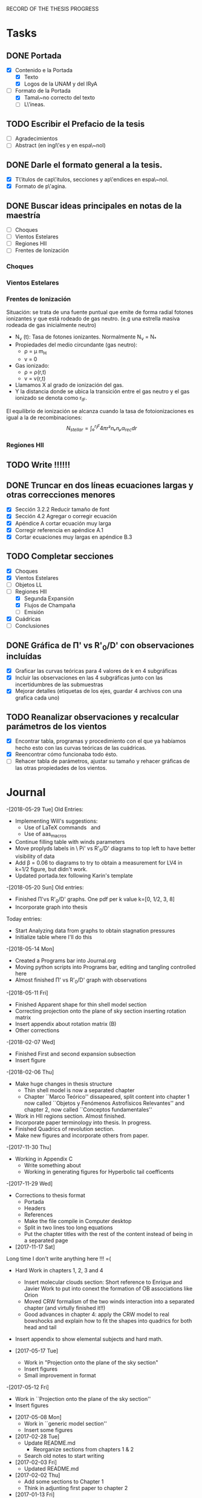 RECORD OF THE THESIS PROGRESS

* Tasks

** DONE Portada
- [X] Contenido e la Portada
  - [X] Texto
  - [X] Logos de la UNAM y del IRyA

- [-] Formato de la Portada
  - [X] Tama\~no correcto del texto 
  - [ ] L\'ineas.
** TODO Escribir el Prefacio de la tesis
- [ ] Agradecimientos
- [ ] Abstract (en ingl\'es y en espa\~nol)

** DONE Darle el formato general a la tesis.
- [X] T\'itulos de cap\'itulos, secciones y ap\'endices en espa\~nol.
- [X] Formato de p\'agina.

** DONE Buscar ideas principales en notas de la maestría
   - [ ] Choques
   - [ ] Vientos Estelares
   - [ ] Regiones HII
   - [ ] Frentes de Ionización
*** Choques
*** Vientos Estelares
*** Frentes de Ionización
Situación: se trata de una fuente puntual
que emite de forma radial fotones ionizantes y 
que está rodeado de gas neutro.
(e.g una estrella masiva rodeada de gas inicialmente neutro)
    - N_ν (t): Tasa de fotones ionizantes.
     Normalmente N_ν = N_*
    - Propiedades del medio circundante (gas neutro):
      - ρ = μ m_H
      - v = 0
    - Gas ionizado: 
      - ρ = ρ(r,t)
      - v = v(r,t)
    - Llamamos X al grado de ionización del gas.
    - Y la distancia donde se ubica la transición entre el gas neutro y el gas ionizado 
      se denota como r_IF.
El equilibrio de ionización se alcanza cuando la tasa de fotoionizaciones es igual a la de
recombinaciones:
$$N_{stellar} = ∫₀^{r_IF}4π r²nₑnₚα_{rec} dr $$


*** Regiones HII 

** TODO Write !!!!!!
** DONE Truncar en dos líneas ecuaciones largas y otras correcciones menores
- [X] Sección 3.2.2 Reducir tamaño de font
- [X] Sección 4.2 Agregar o corregir ecuación
- [X] Apéndice A cortar ecuación muy larga
- [X] Corregir referencia en apéndice A.1
- [X] Cortar ecuaciones muy largas en apéndice B.3
** TODO Completar secciones
   - [X] Choques
   - [X] Vientos Estelares
   - [ ] Objetos LL
   - [-] Regiones HII
     - [X] Segunda Expansión
     - [X] Flujos de Champaña
     - [ ] Emisión
   - [X] Cuádricas
   - [ ] Conclusiones
** DONE Gráfica de \Pi' vs R'_0/D' con observaciones incluídas
- [X] Graficar las curvas teóricas para 4 valores de k en 4 subgráficas
- [X] Incluir las observaciones en las 4 subgráficas junto con las incertidumbres de las submuestras
- [X] Mejorar detalles (etiquetas de los ejes, guardar 4 archivos con una grafica cada uno) 
** TODO Reanalizar observaciones y recalcular parámetros de los vientos
- [X] Encontrar tabla, programas y procedimiento con el que ya habíamos hecho esto con las curvas teóricas de las cuádricas.
- [X] Reencontrar cómo funcionaba todo ésto.
- [ ] Rehacer tabla de parámetros, ajustar su tamaño y rehacer gráficas de las otras propiedades de los vientos. 
* Journal
-[2018-05-29 Tue]
Old Entries:
- Implementing Will's suggestions:
  - Use of LaTeX commands \SI{}{} and \Ion{}{}
  - Use of aas_macros
- Continue filling table with winds parameters
- Move proplyds labels in \ Pi' vs R'_0/D' diagrams to top left to have better visibility of data
- Add \beta = 0.06 to diagrams to try to obtain a measurement for LV4 in k=1/2 figure, but didn't work.
- Updated portada.tex following Karin's template
-[2018-05-20 Sun]
Old entries:
- Finished \Pi'vs R'_0/D' graphs. One pdf per k value k=[0, 1/2, 3, 8]
- Incorporate graph into thesis
Today entries:
- Start Analyzing data from graphs to obtain stagnation pressures
- Initialize table where I'll do this
-[2018-05-14 Mon]
- Created a Programs bar into Journal.org
- Moving python scripts into Programs bar, editing and tangling controlled here
- Almost finished \Pi' vs R'_0/D' graph with observations
-[2018-05-11 Fri]
- Finished Apparent shape for thin shell model section
- Correcting projection onto the plane of sky section inserting rotation matrix
- Insert appendix about rotation matrix (B)
- Other corrections
-[2018-02-07 Wed]
- Finished First and second expansion subsection
- Insert figure
-[2018-02-06 Thu]
- Make huge changes in thesis structure
  - Thin shell model is now a separated chapter
  - Chapter ``Marco Teórico'' dissapeared, split content into chapter 1
    now called ``Objetos y Fenómenos Astrofísicos Relevantes'' and chapter 2, now called ``Conceptos fundamentales''
- Work in HII regions section. Almost finished.
- Incorporate paper terminology into thesis. In progress.
- Finished Quadrics of revolution section.
- Make new figures and incorporate others from paper.
-[2017-11-30 Thu]
- Working in Appendix C
  - Write something about
  - Working in generating figures for Hyperbolic tail coefficents
-[2017-11-29 Wed]
- Corrections to thesis format
  - Portada
  - Headers
  - References
  - Make the file compile in Computer desktop
  - Split in two lines too long equations
  - Put the chapter titles with the rest of the content instead of being in a separated page
- [2017-11-17 Sat]
Long time I don't write anything here !!! =(
- Hard Work in chapters 1, 2, 3 and 4
   - Insert molecular clouds section: Short reference to Enrique and
     Javier Work to put into conext the formation of OB associations like
     Orion
   - Moved CRW formalism of the two winds interaction into a separated chapter
     (and virtully finished it!!)
   - Good advances in chapter 4: apply the CRW model to real bowshocks and 
     explain how to fit the shapes into quadrics for both head and tail

- Insert appendix to show elemental subjects and hard math.
 
- [2017-05-17 Tue]
  - Work in "Projection onto the plane of the sky section"
  - Insert figures
  - Small improvement in format

-[2017-05-12 Fri]
  - Work in ``Projection onto the plane of the sky section''
  - Insert figures

- [2017-05-08 Mon]
  - Work in ``generic model section''
  - Insert some figures

- [2017-02-28 Tue]
  - Update README.md
    - Reorganize sections from chapters 1 & 2
  - Search old notes to start writing

- [2017-02-03 Fri]
  - Updated README.md

- [2017-02-02 Thu]
  - Add some sections to Chapter 1
  - Think in adjunting first paper to chapter 2

- [2017-01-13 Fri] 
  - Work schedule organized: 
    - Move work folder to home.
    - Create thesis journal.
  - Start thesis Cover page.   

- [2017-01-14 Sat]
  - Install missing LaTeX packages to use babel spanish
  - Convert thesis format to spanish
  - Insert fancyhdr package and apply to document, but haven't been implemented properly yet.

-[2017-01-17 Tue]

  - Yesterday's missing entry: Convert thesis folder into a github repository
* Programs
** Jupyter notebooks
./Picture Maker.ipynb
./Picture Maker II.ipynb

** Other Scripts
*** Plot Apparent planitude vs inclination: mod-pi-vs-i.py
- Tangle with C-u C-c C-v t
#+NAME: mod-pi-vs-i
#+BEGIN_SRC python :eval no :tangle ./mod-pi-vs-i.py
import sys
sys.path.insert(0,"../bowshock-shape/Dust-wave/")
sys.path.insert(0,"../bowshock-shape/")
import numpy as np
from matplotlib import pyplot as plt
import matplotlib.ticker
import seaborn as sns
import bow_projection as bp
import ancantoid_shape
import bow_diagnostic

#####################################
# Modify program to plot            #
# \Pi' vs inclination               #
# instead of \Lambda' vs \Pi'       #
# Document everyhing as I           #
# understand what each command does #
#####################################

# Maybe I won't need this
#try: 
#    xiset = sys.argv[1] # Additional argument in command line to enter the anisotropy parameter 'xi'
#    plotfile = sys.argv[0].replace('.py', f'-{xiset}.pdf') # The output pdf file will be the name of the program itself with extension
#    assert xiset in 'ab' #Test searching potential errors  # '.pdf' instead of '.py' 
#    istart = -2 if xiset == 'a' else -1 # Honestly I don't know what this means
#except:
#    sys.exit(f"Usage: {sys.argv[0]} a|b") # Exit in case of failure

#sns.set_style('ticks') #Set plot axis style
# Adapt the style to the other graphs I have so far
sns.set_style("white") 
#fig, ax = plt.subplots(figsize=(4, 4)) # set subplot size
f = plt.figure()
ax1 = f.add_subplot(1, 3, 1, adjustable="box") # wilkinoid + cantoid plot
ax2 = f.add_subplot(1, 3, 2, adjustable="box") # Ancantoid xi=0.8 plot
ax3 = f.add_subplot(1, 3, 3, adjustable="box") # Ancantoid xi=0.4 plot

bp.N_NEIGHBORHOOD = 50
bp.DEGREE_POLY_NEIGHBORHOOD = 2
bp.SCALE_NEIGHBORHOOD = 0.03 
bp.DEGREE_POLY_NEIGHBORHOOD_90 = 2
bp.SCALE_NEIGHBORHOOD_90 = 0.01     #Stuff from bow_projection classes

#left_annotate_pars = dict(xytext=(-5, 5), ha='right', va='bottom')
#right_annotate_pars = dict(xytext=(5, -5), ha='left', va='top') # set location oftext inside plot


#Rc_grid = np.linspace(0.0, 10.0, 2000)
#R90_T0_grid = np.sqrt(2*Rc_grid)
#R90_T1_grid = np.sqrt(2*Rc_grid - 1.0)
#R90_T1_grid[~np.isfinite(R90_T1_grid)] = 0.0 #set grids for shaded regions

#ax.fill_between(Rc_grid, R90_T1_grid, R90_T0_grid, color='k', alpha=0.2)
#ax.fill_between(Rc_grid, R90_T0_grid, color='k', alpha=0.1) # shade the different regions in diagram
#ax.plot(Rc_grid, R90_T0_grid, c='k', lw=0.5) # Plot the parabolic interface
#ax.axhline(1.0, lw=0.5, alpha=0.5, color='k', zorder=-1) #plot horizontal line
#ax.axvline(1.0, lw=0.5, alpha=0.5, color='k', zorder=-1) #plot vertical line
#ax.plot([0.0, 10.0], [0.0, 10.0], lw=0.5, alpha=0.5, color='k', zorder=-1) #Plot diagonal identity line

XI_LIST = [None, 0.8, 0.4]
BETA_LIST = [0.005, 0.01, 0.05, 0.08, 0.5]
nxi, nbeta = len(XI_LIST), len(BETA_LIST) # set shells parameters (xi=None for cantoid shell)
cols = sns.color_palette('magma', n_colors=nbeta+1) # color palette of curves
# Put a cross at the Wilkinoid coordinates: [5/3, sqrt(3)]
#ax.plot([5./3.], [np.sqrt(3.0)], '+', c='w', ms=10, alpha=1.0)
# And plot the projected wilkinoids 
shape = bp.wilkinoid_R_theta
th_inf = bp.theta_infinity(shape)
inc = np.linspace(0.0, th_inf - np.pi/2, 50)
tab = bow_diagnostic.parameter_table(inc, shape)
Rc, R90 = tab['tilde R_c prime'], tab['tilde R_90 prime']
ax1.plot(np.degrees(inc), Rc, '-', c=cols[0], label="wilkinoid", lw=2.0, alpha=1.0)
#sini = np.linspace(0.0, 1.0, 20)
#inc_e = np.arcsin(sini)
#tab_e = bow_diagnostic.parameter_table(inc_e, shape)
#Rc_e, R90_e = tab_e['tilde R_c prime'], tab_e['tilde R_90 prime']
#ax.scatter(Rc_e, R90_e, marker='|', s=3**2,
#           linewidths=0.1, edgecolors='none',
#           c='w', alpha=0.5, label="_nolabel_")

#annot_pars_list = [right_annotate_pars]*2 + [left_annotate_pars]*2 
#for beta in BETA_LIST[::-1]:
#    for xi, col, annot_pars in list(zip(XI_LIST, cols, annot_pars_list))[istart::-2]: #start loops in beta and xi
for xi in XI_LIST:
    k = None if xi is None else 2/xi - 2
    for beta, col in zip(BETA_LIST, cols[1:]):    
#        if beta == BETA_LIST[0]:
#            label = "Cantoid" if k is None else fr"Ancantoid $k = {k:.1f}$" # set label into plot
#        else:
#            label = "_nolabel_"
#
        if xi is None: #cantoid case
            shape = bp.Spline_R_theta_from_function(
                ngrid=1000,
                shape_func=bp.cantoid_R_theta,
                shape_func_pars=(beta,))
        else: #ancantoid case
            shape = ancantoid_shape.Ancantoid(xi=xi, beta=beta, n=301)

        th_inf = bp.theta_infinity(shape)
        inc = np.linspace(0.0, th_inf - np.pi/2, 200)
        tab = bow_diagnostic.parameter_table(inc, shape)
        Rc, R90 = tab['tilde R_c prime'], tab['tilde R_90 prime']
        label = r"$\beta={}$".format(beta)
        if xi is None:
            ax1.plot(np.degrees(inc), Rc, '-', c=col, label=label, lw=1.0, alpha=1.0) #Plot Rc vs i
        elif xi==0.8:
            ax2.plot(np.degrees(inc), Rc, '-', c=col, label=label, lw=1.0, alpha=1.0) #Plot Rc vs i
        else:
            ax3.plot(np.degrees(inc), Rc, '-', c=col, label=label, lw=1.0, alpha=1.0) #Plot Rc vs i
        # Get points evenly spaced in sin i
#        sini = np.linspace(0.0, 1.0, 20)
#        inc_e = np.arcsin(sini)
#        inc_e = inc_e[inc_e < th_inf - np.pi/2]
#        tab_e = bow_diagnostic.parameter_table(inc_e, shape)
#        Rc_e, R90_e = tab_e['tilde R_c prime'], tab_e['tilde R_90 prime']
#        ax.scatter(Rc_e, R90_e, marker='|', s=3**2,
#                   linewidths=0.1, edgecolors='none',
#                   c=col, alpha=0.5, label="_nolabel_")

        # Put a dot at the i=0 case
#        ax.plot(Rc[0:1], R90[0:1], 'o', mec='none', c=col, label="_nolabel_", alpha=0.7)
        # Label the dot with the cross-over inclination
#        beta_label = rf'$\beta = \mathrm{{{beta:g}}}$'
#        if beta_label.endswith('1}$'):
            # But only for some of them
#            ax.annotate(beta_label, xy=(Rc[0], R90[0]),
#                        textcoords='offset points',
#                        fontsize='x-small', color=col, **annot_pars)


ax3.legend(ncol=1, fontsize='small', frameon=True, title=r"Ancantoid $k=3.0$") # legends board
ax3.set(
    yscale='linear',
    xscale='linear',
    xlim=[0.0, 90.0],
    ylim=[0.8, 6.0],
#    ylim=[-3.0, 1.1],
#    xlabel=r"inclination (deg)",
#    ylabel=r"Projected planitude: $\Pi'$", #Plot settings
)        

ax1.legend(ncol=1, fontsize='small', frameon=True, title="Isotropic inner wind") # legends board
ax1.set(
    yscale='linear',
    xscale='linear',
    xlim=[0.0, 90.0],
    ylim=[0.8, 6.0],
#    ylim=[-3.0, 1.1],
    xlabel=r"inclination (deg)",
    ylabel=r"Projected planitude: $\Pi'$", #Plot settings
)

ax2.legend(ncol=1, fontsize='small', frameon=True, title=r"Ancantoid $k=0.5$") # legends board
ax2.set(
    yscale='linear',
    xscale='linear',
    xlim=[0.0, 90.0],
    ylim=[0.8, 6.0],
#    ylim=[-3.0, 1.1],
#    xlabel=r"inclination (deg)",
#    ylabel=r"Projected planitude: $\Pi'$", #Plot settings
)
#sns.despine()
ax1.text(5, 5.8, "( a )")
ax2.text(5, 5.8, "( b )")
ax3.text(5, 5.8, "( c )")
f.tight_layout()
f.set_size_inches(17, 10)
f.savefig("./Figures/Pi-vs-i.pdf")
#print(plotfile, end='')
# The End
#+END_SRC
*** Plot \Pi' vs R'_0/D' for new thin shell models vs observations

- Tangle with C-u C-c C-v t

#+NAME: obs-diagram
#+BEGIN_SRC python :eval no :tangle ./obs-diagram.py
  import numpy as np
  import matplotlib.pyplot as plt
  import matplotlib.ticker
  import seaborn as sns
  import sys
  sys.path.insert(0,"../bowshock-shape/Dust-wave/")
  sys.path.insert(0,"../bowshock-shape/")
  import json
  import glob
  import bow_projection as bp
  import ancantoid_shape
  import bow_diagnostic
  import matplotlib.ticker as mpl

  # Set graph style
  f = plt.figure()

  sns.set_style("ticks")


  # Set theoretical curves

  bp.N_NEIGHBORHOOD = 50
  bp.DEGREE_POLY_NEIGHBORHOOD = 2
  bp.SCALE_NEIGHBORHOOD = 0.03 
  bp.DEGREE_POLY_NEIGHBORHOOD_90 = 2
  bp.SCALE_NEIGHBORHOOD_90 = 0.01     #Stuff from bow_projection classes

  XI_LIST = [None, 0.8, 0.4, 0.2, 0.1]
  BETA_LIST = [5e-4, 0.001, 0.002, 0.005, 0.01, 0.02, 0.05, 0.06, 0.1]
  nxi, nbeta = len(XI_LIST), len(BETA_LIST) # set shells parameters (xi=None for cantoid shell)
  cols = sns.color_palette('magma', n_colors=nbeta) # color palette of curves

  #collection of hex colors
  dark_blue = "#1e25b6"
  pearl_turquoise ="#32c6a6"
  mexican_pink = "#e4007c"
  crimson = "#dc143c"
  leaf_green = "#15ae26"
  brown = "#b6451e"
  gray = "#515952"
  guinda = "#aa1c47"
  gold = "#FFD700"
  orange = "#E08000"
  #Create a dictionary with hex colors for the objects
  colordict = {"LV2":dark_blue, "LV2b":pearl_turquoise, "LV3":mexican_pink, "LV4":crimson, "LV5":brown, "168-328":leaf_green, "169-338":gray, "177-341":guinda, "180-331":orange}

  m_savefiles = glob.glob("./saves/LV-bowshocks-xyfancy-positionswill-*.save")
  dict_xtext = {"LV2":0.18, "LV2b":0.18, "LV3":0.18, "LV4":0.18, "LV5":0.25, "168-328":0.25, "169-338":0.25, "177-341":0.25, "180-331":0.32}
  dict_ytext = {"LV2":0.9, "LV2b":0.85, "LV3":0.8, "LV4":0.75, "LV5":0.9, "168-328":0.85, "169-338":0.8, "177-341":0.75, "180-331":0.9}

  for xi in XI_LIST:
      k = None if xi is None else 2/xi - 2
      ax = f.add_subplot(1, 1, 1, adjustable="box") 
      for beta, col in zip(BETA_LIST, cols):    
  #        if beta == BETA_LIST[0]:
  #            label = "Cantoid" if k is None else fr"Ancantoid $k = {k:.1f}$" # set label into plot
  #        else:
  #            label = "_nolabel_"
  #
          if xi is None: #cantoid case
              shape = bp.Spline_R_theta_from_function(
                  ngrid=1000,
                  shape_func=bp.cantoid_R_theta,
                  shape_func_pars=(beta,))
          else: #ancantoid case
              shape = ancantoid_shape.Ancantoid(xi=xi, beta=beta, n=301)

          th_inf = bp.theta_infinity(shape)
          inc = np.linspace(0.0, th_inf - np.pi/2, 200)
          tab = bow_diagnostic.parameter_table(inc, shape)
          Rc, R0pR0 = tab['tilde R_c prime'], tab['R_0 prime']
          R0D = np.sqrt(beta)/(1+np.sqrt(beta))
          DDp = 1./np.cos(inc)
          R0 = R0pR0*R0D*DDp
          label = r"$\beta={}$".format(beta)
          ax.plot(R0, Rc, '-', c=col, label=label, lw=1.0, alpha=1.0)
          # Get points evenly spaced every 15 degrees (and minor marks every 5 degrees)
          inc_e = np.radians(np.array([15, 30, 45, 60, 75, 90]))
          inc_e2 = np.radians(np.array([5, 10, 20, 25, 35, 40, 50, 55, 65, 70, 80, 85]))
          inc_e = inc_e[inc_e < th_inf - np.pi/2]
          inc_e2 = inc_e2[inc_e2 < th_inf - np.pi/2]
          tab_e = bow_diagnostic.parameter_table(inc_e, shape)
          tab_e2 = bow_diagnostic.parameter_table(inc_e2, shape)
          Rc_e, R0pR0_e = tab_e['tilde R_c prime'], tab_e['R_0 prime']
          Rc_e2, R0pR0_e2 = tab_e2['tilde R_c prime'], tab_e2['R_0 prime']
          DDp_e = 1./np.cos(inc_e)
          R0_e = R0pR0_e*R0D*DDp_e
          DDp_e2 = 1./np.cos(inc_e2)
          R0_e2 = R0pR0_e2*R0D*DDp_e2
          ax.scatter(R0_e, Rc_e, marker='o', s=3**2,
                     linewidths=0.1, edgecolors='none',
                     c=col, alpha=0.8, label="_nolabel_")
          ax.scatter(R0_e2, Rc_e2, marker='|', s=3**2,
                     linewidths=0.08, edgecolors='none',
                     c=col, alpha=0.5, label="_nolabel_")

          # Put a dot at the i=0 case
          ax.plot(R0[0:1], Rc[0:1], 'o', mec='none', c=col, label="_nolabel_", alpha=0.7)



      #Add the observational points
      for savefile in m_savefiles:
          data = json.load(open(savefile))
          combined_file = savefile.replace('positionswill', 'variations')
          vardata = json.load(open(combined_file))
          ax.plot(data["R0"], data["Rc"]/data["R0"],
                 # color=colordict[data["proplyd"]],
                 color='k',
                 marker="o")
          ax.annotate(data["proplyd"], xy=(data["R0"], data["Rc"]/data["R0"]),
                     xytext=(dict_xtext[data["proplyd"]], dict_ytext[data["proplyd"]]),
                     textcoords="figure fraction", fontsize="xx-small",
                     bbox=dict(boxstyle='round, pad=0.5',
                               fc=colordict[data["proplyd"]],
                               alpha=0.5))
          # Plot the variations of the fits with points removed
          R0_d = data["R0"]
          A = data["Rc"]/data["R0"]
          var_R0 = vardata["R0"]
          var_A = np.array(vardata["Rc"])/np.array(vardata["R0"])
          for vR0, vA in zip(var_R0, var_A):
  #        # Scale gives fractional deviation from typical value
              scale = np.hypot((vR0 - R0_d)/0.25, (vA - A)/1.5)
              alpha = 1./(1 + 20.0*scale)
              ax.plot([R0_d, vR0], [A, vA], '-',
                      lw=2, alpha=alpha, color=colordict[data["proplyd"]])
      ktitle = "Cantoid" if k is None else r"$k={}$".format(k)
      filesuffix = "Cantoid" if k is None else "k{:02.0f}".format(10*k)
      ax.legend(loc="upper right", title=ktitle, fontsize="x-small", ncol=2)
      ax.set_xlabel(r"Projected apex radius: $R'_0/D'$")
      ax.set_ylabel(r"Projected Planitude: $\Pi'$")
      ax.get_xaxis().set_minor_locator(mpl.AutoMinorLocator())
      ax.get_yaxis().set_minor_locator(mpl.AutoMinorLocator())
      ax.grid(b=True, which='major', linewidth=1.0)
      ax.grid(b=True, which='minor', linewidth=0.5)
      f.set_size_inches(6, 6)
      f.tight_layout()
      f.savefig("./Figures/obs-diagnostic-Pi-R0-{}.pdf".format(filesuffix))
      f.clf()

#+END_SRC
* Table

** Analisis de las presiones externas (2018)
+ Utilizando los resultados del modelo de capa delgada, tenemos \beta e i para cada proplyd, asumiendo un valor de \xi
  - Actualmente tenemos un rango de posibilidades debido a las incertidumbres en los ajustes
+ De esta manera encontramos R0/D y D
+ Y utilizando la densidad observada n_0 del proplyd, podemos estimar la presión de equilibrio en la cáscara
+ Podemos graficar ésto contra distancia y comparar con lo que se espera para un viento estelar simple
** Medición de la presión de equiibrio
+ Densidad pre-choque en el flujo del proplyd:
  + \( n = n_{0} (R_{0} / r_{0})^{-2} M^{-1} \)
+ Presión RAM en la cáscara
  + \(P = n m M^{2} c_{s}^{2} = n_{0} m c_{s}^{2} M (R_{0} / r_{0})^{-2} \)
  + m = 1.3 m_{p} = 1.3 1.67262158e-24 g
  + c_s = 11 km/s
    + m c_s^2 = 2 k T
    + c_s = sqrt(2 k T / m) = 11.27 sqrt(T_4) km/s
  + Suponer M = 3
+ Presión RAM del viento estelar
  + P = Mdot Vw / 4 pi D**2
  + Mdot = 3.5e-7 Msun/yr = 2.206e19 g/s
  + Vw = 1200 km/s = 1.2e8 cm/s
  + La escala de D es arcsec = 440 au = 6.582e15 cm

** Mediciones de los parámetros de los choques de proa de los proplyds:
:PROPERTIES:
+ Las mediciones de las distancias están medidas en segundos de arco
  - r0 es el radio del frente de ionización
+ N6 es la densidad del frente de ionización en unidades de 1e6 partículas por cc
  - Dividimos los valores de HA98 por 2
+ Comparación de los flujos ionizantes
  - F(photo) es el flujo requerido para contrarrestar el flujo fotoevaporado
  - F(photo) = n*c_s + 0.12*r0*alpha*n**2
+ F(star) es el flujo de la estrella a la distancia D
  - F(star) = (1 - f_d)*Q_H / (4*pi*D**2)
  - Q_H = 1e49 /s 
  - f_d es la fracción del flujo absorbida por el polvo (assumimos 0.5)
+ La columna marcada con * indica qué tan buena es la medición de una submuestra dada, en base a qué tan bien se cumple el equilibrio de presiones en la cáscara


| Fuente  | No Submuestra | Ch Data |  xi |    k |    r0 |   N6 |    D' | R0'/D'        | \Pi'          |  \beta | * | i (deg)      | R0/D | D | R0 | R0/r0 | P(in) | P(wind) | P(in)/P(wind) | F(photo) | F(star) | F(ph)/F(*) |
|---------+---------------+---------+-----+------+-------+------+-------+---------------+---------------+--------+---+--------------+------+---+----+-------+-------+---------+---------------+----------+---------+------------|
| LV2     |             1 | *       | 0.8 |  0.5 | 0.120 | 2.53 |  7.76 | 0.25 +/- 0.01 | 1.5           |  0.005 |   | 67.5 +/- 2.5 |      |   |    |       |       |         |               |          |         |            |
| LV2     |             2 | *       | 0.8 |  0.5 | 0.120 | 2.53 |  7.76 | 0.25 +/- 0.01 | 1.5           |  0.002 |   | 67.5 +/- 2.5 |      |   |    |       |       |         |               |          |         |            |
| LV2     |             3 | *       | 0.4 |  3.0 | 0.120 | 2.53 |  7.76 | 0.26          | 1.15 +/- 0.05 |   0.02 |   | 42.5 +/- 2.5 |      |   |    |       |       |         |               |          |         |            |
| LV2     |             4 | *       | 0.4 |  3.0 | 0.120 | 2.53 |  7.76 | 0.28          | 1.2           |   0.02 |   | 47.5 +/- 2.5 |      |   |    |       |       |         |               |          |         |            |
| LV2     |             5 | *       | 0.4 |  3.0 | 0.120 | 2.53 |  7.76 | 0.26          | 1.45 +/- 0.05 |  0.001 |   | 82.5 +/- 2.5 |      |   |    |       |       |         |               |          |         |            |
| LV2     |             6 | *       | 0.2 |  8.0 | 0.120 | 2.53 |  7.76 | 0.3           | 0.85 +/- 0.05 |    0.1 |   | 37.5 +/- 2.5 |      |   |    |       |       |         |               |          |         |            |
| LV2     |             7 | *       | 0.2 |  8.0 | 0.120 | 2.53 |  7.76 | 0.25 +/- 0.01 | 1.45 +/- 0.05 | 0.0005 |   | 87.5 +/- 2.5 |      |   |    |       |       |         |               |          |         |            |
| LV2     |             8 | *       | 0.2 |  8.0 | 0.120 | 2.53 |  7.76 | 0.26          | 1.2           |  0.005 |   | 77.5 +/- 2.5 |      |   |    |       |       |         |               |          |         |            |
| LV2     |             9 | *       | 0.1 | 18.0 | 0.120 | 2.53 |  7.76 | 0.25 +/- 0.01 | 1.45 +/- 0.05 | 0.0005 |   | 87.5 +/- 2.5 |      |   |    |       |       |         |               |          |         |            |
| LV2     |            10 | *       | 0.1 | 18.0 | 0.120 | 2.53 |  7.76 | 0.32          | 0.65 +/- 0.05 |    0.1 |   | 47.5 +/- 2.5 |      |   |    |       |       |         |               |          |         |            |
|---------+---------------+---------+-----+------+-------+------+-------+---------------+---------------+--------+---+--------------+------+---+----+-------+-------+---------+---------------+----------+---------+------------|
| LV2b    |             1 | *       | 1.0 |  0.0 | 0.038 | 4.13 |  7.21 | 0.09 +/- 0.01 | 1.9 +/- 0.1   |   0.01 |   | 15           |      |   |    |       |       |         |               |          |         |            |
| LV2b    |             2 | *       | 1.0 |  0.0 | 0.038 | 4.13 |  7.21 | 0.09 +/- 0.01 | 1.7 +/- 0.1   | 0.0005 |   | 67.5 +/- 2.5 |      |   |    |       |       |         |               |          |         |            |
| LV2b    |             3 | *       | 0.8 |  0.5 | 0.038 | 4.13 |  7.21 | 0.09 +/- 0.01 | 1.65 +/- 0.05 |   0.01 |   | 17.5 +/- 2.5 |      |   |    |       |       |         |               |          |         |            |
| LV2b    |             4 | *       | 0.8 |  0.5 | 0.038 | 4.13 |  7.21 | 0.09 +/- 0.01 | 1.45 +/- 0.05 |  0.002 |   | 55           |      |   |    |       |       |         |               |          |         |            |
|---------+---------------+---------+-----+------+-------+------+-------+---------------+---------------+--------+---+--------------+------+---+----+-------+-------+---------+---------------+----------+---------+------------|
| LV3     |             1 | *       | 1.0 |  0.0 | 0.076 | 3.11 |  6.89 | 0.33 +/- 0.01 | 2.1 +/- 0.1   |  0.001 |   | 72.5 +/- 2.5 |      |   |    |       |       |         |               |          |         |            |
| LV3     |             2 |         | 0.8 |  0.5 | 0.076 | 3.11 |  6.89 | 0.33 +/- 0.01 | 2.05 +/- 0.05 |   0.06 |   | 37.5 +/- 2.5 |      |   |    |       |       |         |               |          |         |            |
| LV3     |             3 |         | 0.8 |  0.5 | 0.076 | 3.11 |  6.89 | 0.33 +/- 0.01 | 1.75 +/- 0.05 |  0.001 |   | 77.5 +/- 2.5 |      |   |    |       |       |         |               |          |         |            |
|---------+---------------+---------+-----+------+-------+------+-------+---------------+---------------+--------+---+--------------+------+---+----+-------+-------+---------+---------------+----------+---------+------------|
| LV4     |             1 | *       | 1.0 |  0.0 | 0.053 | 4.13 |   6.2 | 0.19 +/- 0.01 | 2.1 +/- 0.1   |   0.05 |   | 7.5 +/- 2.5  |      |   |    |       |       |         |               |          |         |            |
|---------+---------------+---------+-----+------+-------+------+-------+---------------+---------------+--------+---+--------------+------+---+----+-------+-------+---------+---------------+----------+---------+------------|
| LV5     |             1 | *       | 0.8 |  0.5 | 0.096 | 2.33 |  9.55 | 0.21 +/- 0.01 | 1.75 +/- 0.05 |   0.02 |   | 42.5 +/- 2.5 |      |   |    |       |       |         |               |          |         |            |
| LV5     |             2 | *       | 0.8 |  0.5 | 0.096 | 2.33 |  9.55 | 0.21 +/- 0.01 | 1.45 +/- 0.05 |  0.001 |   | 72.5 +/- 2.5 |      |   |    |       |       |         |               |          |         |            |
| LV5     |             2 | *       | 0.8 |  0.5 | 0.096 | 2.33 |  9.55 | 0.21 +/- 0.01 | 1.45 +/- 0.05 |  0.005 |   | 62.5 +/- 2.5 |      |   |    |       |       |         |               |          |         |            |
|---------+---------------+---------+-----+------+-------+------+-------+---------------+---------------+--------+---+--------------+------+---+----+-------+-------+---------+---------------+----------+---------+------------|
| 168-328 |             1 |         | 0.8 |  0.5 | 0.043 | 4.00 |  6.83 |               |               |        |   |              |      |   |    |       |       |         |               |          |         |            |
| 168-328 |             2 |         | 0.8 |  0.5 | 0.043 | 4.00 |  6.83 |               |               |        |   |              |      |   |    |       |       |         |               |          |         |            |
| 168-328 |             3 |         | 0.4 |  3.0 | 0.043 | 4.00 |  6.83 |               |               |        |   |              |      |   |    |       |       |         |               |          |         |            |
| 168-328 |             4 |         | 0.2 |  8.0 | 0.043 | 4.00 |  6.83 |               |               |        |   |              |      |   |    |       |       |         |               |          |         |            |
|---------+---------------+---------+-----+------+-------+------+-------+---------------+---------------+--------+---+--------------+------+---+----+-------+-------+---------+---------------+----------+---------+------------|
| 169-338 |             1 |         | 1.0 |  0.0 | 0.043 | 1.40 | 16.44 | 0.6           | 1.7 +/- 0.1   | 0.0005 |   | 57.5 +/- 2.5 |      |   |    |       |       |         |               |          |         |            |
| 169-338 |             2 |         | 1.0 |  0.0 | 0.043 | 1.40 | 16.44 | 0.6           | 1.7 +/- 0.1   |  0.002 |   | 32.5 +/- 2.5 |      |   |    |       |       |         |               |          |         |            |
| 169-338 |             3 |         | 0.8 |  0.5 | 0.043 | 1.40 | 16.44 |               |               |        |   |              |      |   |    |       |       |         |               |          |         |            |
| 169-338 |             4 |         | 0.8 |  0.5 | 0.043 | 1.40 | 16.44 |               |               |        |   |              |      |   |    |       |       |         |               |          |         |            |
|---------+---------------+---------+-----+------+-------+------+-------+---------------+---------------+--------+---+--------------+------+---+----+-------+-------+---------+---------------+----------+---------+------------|
| 177-341 |             1 |         | 0.4 |  3.0 | 0.310 | 0.41 | 25.65 |               |               |        |   |              |      |   |    |       |       |         |               |          |         |            |
| 177-341 |             2 |         | 0.2 |  8.0 | 0.310 | 0.41 | 25.65 |               |               |        |   |              |      |   |    |       |       |         |               |          |         |            |
| 177-341 |             3 |         | 0.2 |  8.0 | 0.310 | 0.41 | 25.65 |               |               |        |   |              |      |   |    |       |       |         |               |          |         |            |
| 177-341 |             4 |         | 0.1 | 18.0 | 0.310 | 0.41 | 25.65 |               |               |        |   |              |      |   |    |       |       |         |               |          |         |            |
|---------+---------------+---------+-----+------+-------+------+-------+---------------+---------------+--------+---+--------------+------+---+----+-------+-------+---------+---------------+----------+---------+------------|
| 180-331 |             1 | *       | 0.8 |  0.5 | 0.185 | 0.48 | 25.07 | 0.07 +/- 0.05 | 1.35 +/- 0.05 | 0.0005 |   | 62.5 +/- 2.5 |      |   |    |       |       |         |               |          |         |            |
#+TBLFM: $5=2/$4-2;f1


